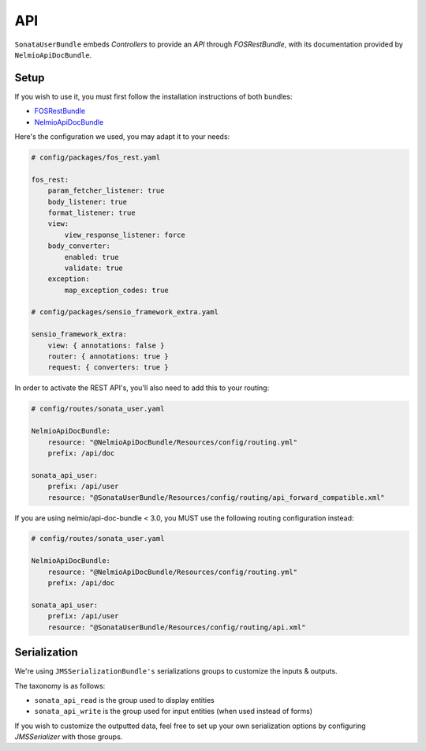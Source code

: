 .. index::
    single: API

API
===

``SonataUserBundle`` embeds `Controllers` to provide an `API` through `FOSRestBundle`, with its documentation provided by ``NelmioApiDocBundle``.

Setup
-----

If you wish to use it, you must first follow the installation instructions of both bundles:

* `FOSRestBundle <https://github.com/FriendsOfSymfony/FOSRestBundle>`_
* `NelmioApiDocBundle <https://github.com/nelmio/NelmioApiDocBundle>`_

Here's the configuration we used, you may adapt it to your needs:

.. code-block:: yaml

    # config/packages/fos_rest.yaml

    fos_rest:
        param_fetcher_listener: true
        body_listener: true
        format_listener: true
        view:
            view_response_listener: force
        body_converter:
            enabled: true
            validate: true
        exception:
            map_exception_codes: true

    # config/packages/sensio_framework_extra.yaml

    sensio_framework_extra:
        view: { annotations: false }
        router: { annotations: true }
        request: { converters: true }

In order to activate the REST API's, you'll also need to add this to your routing:

.. code-block:: yaml

    # config/routes/sonata_user.yaml

    NelmioApiDocBundle:
        resource: "@NelmioApiDocBundle/Resources/config/routing.yml"
        prefix: /api/doc

    sonata_api_user:
        prefix: /api/user
        resource: "@SonataUserBundle/Resources/config/routing/api_forward_compatible.xml"

.. deprecated:: 4.x

    Since version 4.x, support for nelmio/api-doc-bundle < 3.0 is deprecated.

If you are using nelmio/api-doc-bundle < 3.0, you MUST use the following routing
configuration instead:

.. code-block:: yaml

    # config/routes/sonata_user.yaml

    NelmioApiDocBundle:
        resource: "@NelmioApiDocBundle/Resources/config/routing.yml"
        prefix: /api/doc

    sonata_api_user:
        prefix: /api/user
        resource: "@SonataUserBundle/Resources/config/routing/api.xml"


Serialization
-------------

We're using ``JMSSerializationBundle's`` serializations groups to customize the inputs & outputs.

The taxonomy is as follows:

* ``sonata_api_read`` is the group used to display entities
* ``sonata_api_write`` is the group used for input entities (when used instead of forms)

If you wish to customize the outputted data, feel free to set up your own serialization options by configuring `JMSSerializer` with those groups.
